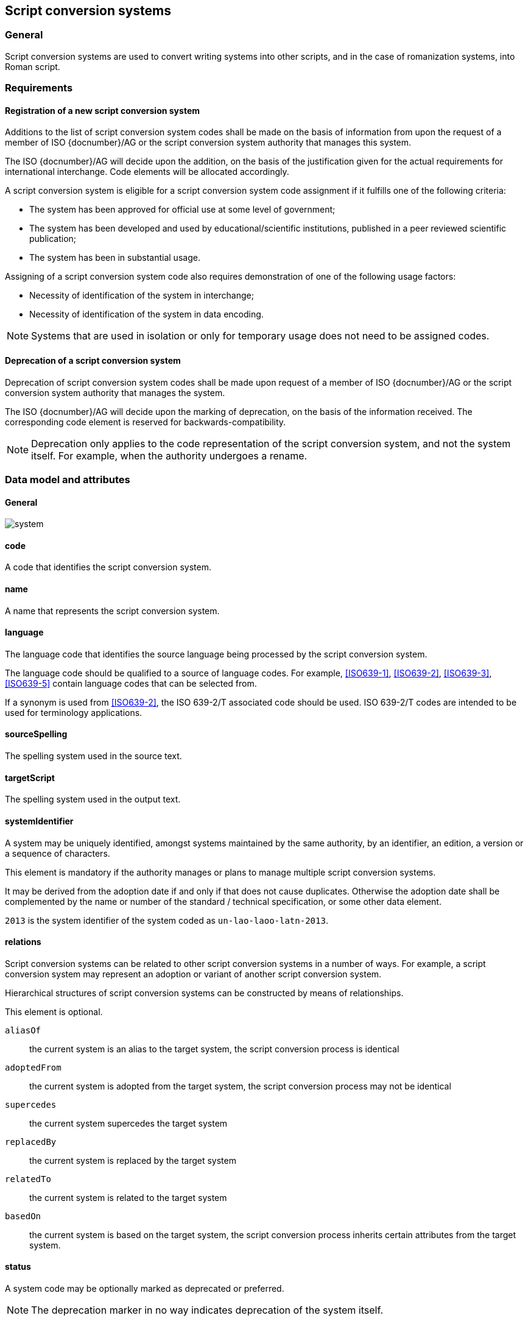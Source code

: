 
== Script conversion systems

=== General

Script conversion systems are used to convert writing systems
into other scripts, and in the case of romanization systems, into Roman script.

=== Requirements

[[registration-adding-entry]]
==== Registration of a new script conversion system

Additions to the list of script conversion system codes shall be made on the basis of information from upon the request of a member of ISO {docnumber}/AG or the script conversion system authority that manages this system.

The ISO {docnumber}/AG will decide upon the addition, on the basis of the justification given for the actual requirements for international interchange. Code elements will be allocated accordingly.

A script conversion system is eligible for a script conversion system code assignment if it fulfills one of the following criteria:

* The system has been approved for official use at some level of government;

* The system has been developed and used by educational/scientific institutions, published in a peer reviewed scientific publication;

* The system has been in substantial usage.


Assigning of a script conversion system code also requires demonstration of one of the following usage factors:

* Necessity of identification of the system in interchange;
* Necessity of identification of the system in data encoding.

NOTE: Systems that are used in isolation or only for temporary usage does not need to be assigned codes.

////
Additions to the official and international time scale authorities require additional criteria:

* An official time scale authority must be endorsed by a body receiving direct authority by a member of the United Nations.
* An international time scale authority must be endorsed by an international standardization body in liaison with the ISO {docnumber}/AG.
////


[[scs-deprecation]]
==== Deprecation of a script conversion system

Deprecation of script conversion system codes shall be made upon
request of a member of ISO {docnumber}/AG
or the script conversion system authority that manages the system.

The ISO {docnumber}/AG will decide upon the marking of deprecation, on the basis
of the information received. The corresponding code element is reserved
for backwards-compatibility.

NOTE: Deprecation only applies to the code representation of the script
conversion system, and not the system itself.
For example, when the authority undergoes a rename.


[[sc-data-model]]
=== Data model and attributes

==== General

image:../images/system.png[]


==== code

A code that identifies the script conversion system.


==== name

A name that represents the script conversion system.


==== language

The language code that identifies the source language being processed
by the script conversion system.

The language code should be qualified to a source of language codes.
For example, <<ISO639-1>>, <<ISO639-2>>, <<ISO639-3>>, <<ISO639-5>>
contain language codes that can be selected from.

If a synonym is used from <<ISO639-2>>, the ISO 639-2/T associated code should
be used. ISO 639-2/T codes are intended to be used for terminology applications.


==== sourceSpelling

The spelling system used in the source text.


==== targetScript

The spelling system used in the output text.


==== systemIdentifier

A system may be uniquely identified, amongst systems maintained by the same
authority, by an identifier, an edition, a version or a sequence of characters.

This element is mandatory if the authority manages or plans to manage multiple
script conversion systems.

It may be derived from the adoption date if and only if that does not cause
duplicates.
Otherwise the adoption date shall be complemented by the name or number of the
standard / technical specification, or some other data element.

[example]
`2013` is the system identifier of the system coded as `un-lao-laoo-latn-2013`.


==== relations

Script conversion systems can be related to other script conversion systems
in a number of ways. For example, a script conversion system may represent
an adoption or variant of another script conversion system.

Hierarchical structures of script conversion systems can be constructed by means
of relationships.

This element is optional.

`aliasOf`:: the current system is an alias to the target system, the script conversion process is identical
`adoptedFrom`:: the current system is adopted from the target system, the script conversion process may not be identical
`supercedes`:: the current system supercedes the target system
`replacedBy`:: the current system is replaced by the target system
`relatedTo`:: the current system is related to the target system
`basedOn`:: the current system is based on the target system, the script conversion process inherits certain attributes from the target system.


==== status

A system code may be optionally marked as deprecated or preferred.

NOTE: The deprecation marker in no way indicates deprecation of the system
itself.


==== remarks

Any further notes.

The date of the adoption of the script conversation system by the authority may
be noted in the remarks.

A typical use case is to show its original code from the original system from
where this code has been imported.

[example]
`NOTE: OGC 11-122r1 code urd_Arab2Latn_ODNI_2004`


=== Code and identifier

==== Principles for inclusion in the list of transliteration and romanization systems

===== List

The list of script conversion systems in this document includes known
transliteration and romanization systems from official sources.


===== Source of names

Names and description of script conversion systems are obtained from
authoritative sources.


===== Current status of names

Script conversion systems listed in this document are intended to reflect the
current situation, at the time of issue of the latest update of this document.



==== Principles for allocation of code elements

===== Relationship with names

The code for a script conversion system has the structure of a list, with all
elements joined by a "FIGURE DASH" character ("`-`", Unicode U+2012).

The elements must conform to the following order:

* `authority-code` designates the authority that manages the transliteration system;
* `lang-code` designates the ISO-639 language code the transliteration system processes;
* `source-script-code` designates the script code of the text taken as input by the transliteration system;
* `target-script-code` designates the script code of the text produced by the transliteration system;
* `system-identifier` designates a unique identifier for the transliteration system, such as edition year, document identifier, and system name.

[example]
`alalc-mal-mlym-latn-2012` for the ALA-LC Romanization system that
transliterates the Malayam language from Malayam script characters into Latin
script. The system identifier here is considered to be `2012`.

[example]
`iso-ukr-Cyrl-Latn-9-1995` for the transliteration system that transliterates
the Ukrainian language from Cyrillic script into Latin script according to
<<ISO9>>. The system identifier here is considered to be `9-1995`.


===== Construction of the authority codes

The following rules are to be adhered to for the assignment of the authority
codes:

* The authority code uses combinations, in lower case, of the 26-character Latin
alphabet.

* Codes shall encourage descriptive and distinguishable alphabetic names.

* Two-character authority codes are reserved for <<ISO3166-1>> codes, which
designate that the authority is the government that is represented by the
particular <<ISO3166-1>> code.


===== Construction of the language code

The language code must be a code listed in any part of <<ISO639>>.

[example]
`iso-ara-arab-latn-233-2-1993` applies to the Arabic language written in arabic script.


When a script conversion system applies to more than one language,
the script conversion authority that manages that system
should determine which of the following approaches should be taken:

. consider this system as multiple systems, with each individual systems
applying to a single language code; or
. consider this system as a single system, where the <<ISO639-3>> code of `mul`
applies.

[example]
`icao-mul-arab-latn-2015` applies to multiple languages written in Arabic
script, and is encoded as a single system.

[example]
`din-bel-cyrl-latn-1460-1982` and `din-bul-cyrl-latn-1460-1982` are both defined
in <<DIN1460>>, but they are encoded as separate systems for separate languages.


===== Construction of the script codes

The script code must be a code listed in <<ISO15924>>.


===== User assigned system codes

If users need system codes to represent transliteration and romanization systems
not included in the script conversion system registry, the code prefix of `zz`
can be used.

The code for such a system has the structure of a list, with all elements joined
by a "FIGURE DASH" character ("`-`", Unicode U+2012).

The elements must conform to the following order:

* the literal string `zz`
* `authority-code`
* `lang-code`
* `source-script-code`
* `target-script-code`
* `system-identifier`

NOTE: Users are advised that the above series of codes are not universally used,
those code elements are not compatible between different entities.


==== List of script conversion system codes and their data elements

The list of script conversion system codes is initially defined in <<annex-system-codes>>.
Additional and new entries will be provided by the ISO {docnumber}/RA.

Data attributes provided in the list is defined in <<sc-data-model>>.
